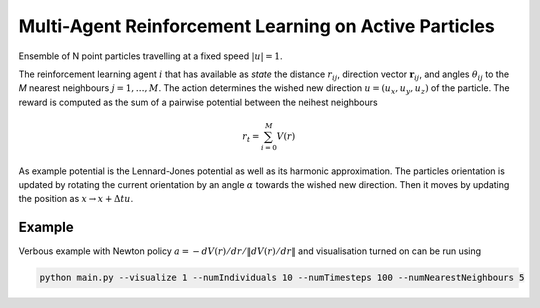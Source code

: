 Multi-Agent Reinforcement Learning on Active Particles
=======================================================

Ensemble of N point particles travelling at a fixed speed :math:`|u|=1`.

The reinforcement learning agent :math:`i` that has available as *state* the distance :math:`r_{ij}`, direction vector :math:`\boldsymbol{r}_{ij}`, and angles :math:`\theta_{ij}` to the *M* nearest neighbours :math:`j=1,\dots,M`. The action determines the wished new direction :math:`u=(u_x, u_y, u_z)` of the particle. The reward is computed as the sum of a pairwise potential between the neihest neighbours

.. math::

   r_t=\sum_{i=0}^{M}V(r)

As example potential is the Lennard-Jones potential as well as its harmonic approximation. The particles orientation is updated by rotating the current orientation by an angle :math:`\alpha` towards the wished new direction. Then it moves by updating the position as :math:`x\rightarrow x+\Delta t u`.

Example
-------

Verbous example with Newton policy  :math:`a=-dV(r)/dr / \|dV(r)/dr\|` and visualisation turned on can be run using 

.. code-block:: bash

  	python main.py --visualize 1 --numIndividuals 10 --numTimesteps 100 --numNearestNeighbours 5
